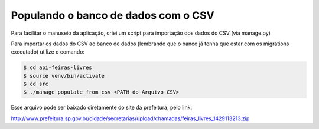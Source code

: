 Populando o banco de dados com o CSV
=====================================

Para facilitar o manuseio da aplicação, criei um script para importação dos dados do CSV (via manage.py)

Para importar os dados do CSV ao banco de dados (lembrando que o banco já tenha que estar com os migrations executado) utilize o comando:


.. code-block:: bash

    $ cd api-feiras-livres
    $ source venv/bin/activate
    $ cd src
    $ ./manage populate_from_csv <PATH do Arquivo CSV>


Esse arquivo pode ser baixado diretamente do site da prefeitura, pelo link:

http://www.prefeitura.sp.gov.br/cidade/secretarias/upload/chamadas/feiras_livres_1429113213.zip

